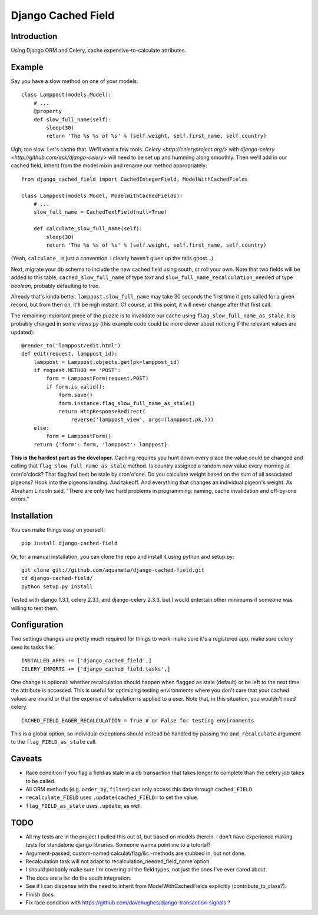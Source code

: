 Django Cached Field
===================

Introduction
------------

Using Django ORM and Celery, cache expensive-to-calculate attributes.

Example
-------

Say you have a slow method on one of your models::

    class Lamppost(models.Model):
        # ...
        @property
        def slow_full_name(self):
            sleep(30)
            return 'The %s %s of %s' % (self.weight, self.first_name, self.country)

Ugh; too slow. Let's cache that. We'll want a few tools. `Celery
<http://celeryproject.org/>` with `django-celery
<http://github.com/ask/django-celery>` will need to be set up and
humming along smoothly. Then we'll add in our cached field, inherit
from the model mixin and rename our method appropriately::

    from django_cached_field import CachedIntegerField, ModelWithCachedFields

    class Lamppost(models.Model, ModelWithCachedFields):
        # ...
        slow_full_name = CachedTextField(null=True)

        def calculate_slow_full_name(self):
            sleep(30)
            return 'The %s %s of %s' % (self.weight, self.first_name, self.country)

(Yeah, ``calculate_`` is just a convention. I clearly haven't given up
the rails ghost...)

Next, migrate your db schema to include the new cached field using
south, or roll your own. Note that two fields will be added to this
table, ``cached_slow_full_name`` of type *text* and
``slow_full_name_recalculation_needed`` of type *boolean*, probably
defaulting to true.

Already that's kinda better. ``lamppost.slow_full_name`` may take 30
seconds the first time it gets called for a given record, but from
then on, it'll be nigh instant. Of course, at this point, it will
never change after that first call.

The remaining important piece of the puzzle is to invalidate our cache
using ``flag_slow_full_name_as_stale``. It is probably changed in some
views.py (this example code could be more clever about noticing if the
relevant values are updated)::

    @render_to('lamppost/edit.html')
    def edit(request, lamppost_id):
        lamppost = Lamppost.objects.get(pk=lamppost_id)
        if request.METHOD == 'POST':
            form = LamppostForm(request.POST)
            if form.is_valid():
                form.save()
                form.instance.flag_slow_full_name_as_stale()
                return HttpResponseRedirect(
                    reverse('lamppost_view', args=(lamppost.pk,)))
        else:
            form = LamppostForm()
        return {'form': form, 'lamppost': lamppost}

**This is the hardest part as the developer.** Caching requires you
hunt down every place the value could be changed and calling that
``flag_slow_full_name_as_stale`` method. Is country assigned a random
new value every morning at cron'o'clock? That flag had best be stale
by cron'o'one. Do you calculate weight based on the sum of all
associated pigeons? Hook into the pigeons landing. And takeoff. And
everything that changes an individual pigeon's weight. As Abraham
Lincoln said, "There are only two hard problems in programming:
naming, cache invalidation and off-by-one errors."

Installation
------------

You can make things easy on yourself::

    pip install django-cached-field

Or, for a manual installation, you can clone the repo and install it
using python and setup.py::

    git clone git://github.com/aquameta/django-cached-field.git
    cd django-cached-field/
    python setup.py install

Tested with django 1.3.1, celery 2.3.1, and django-celery 2.3.3, but I
would entertain other minimums if someone was willing to test them.

Configuration
-------------

Two settings changes are pretty much required for things to work: make
sure it's a registered app, make sure celery sees its tasks file::

   INSTALLED_APPS += ['django_cached_field',]
   CELERY_IMPORTS += ['django_cached_field.tasks',]

One change is optional: whether recalculation should happen when
flagged as stale (default) or be left to the next time the attribute
is accessed. This is useful for optimizing testing environments where
you don't care that your cached values are invalid or that the expense
of calculation is applied to a user. Note that, in this situation, you
wouldn't need celery. ::

   CACHED_FIELD_EAGER_RECALCULATION = True # or False for testing environments

This is a global option, so individual exceptions should instead be
handled by passing the ``and_recalculate`` argument to the
``flag_FIELD_as_stale`` call.

Caveats
-------

* Race condition if you flag a field as stale in a db transaction that takes longer to complete than the celery job takes to be called.
* All ORM methods (e.g. ``order_by``, ``filter``) can only access this data through ``cached_FIELD``.
* ``recalculate_FIELD`` uses ``.update(cached_FIELD=`` to set the value.
* ``flag_FIELD_as_stale`` uses ``.update``, as well.

TODO
----

* All my tests are in the project I pulled this out of, but based on models therein. I don't have experience making tests for standalone django libraries. Someone wanna point me to a tutorial?
* Argument-passed, custom-named calculat/flag/&c.-methods are stubbed in, but not done.
* Recalculation task will not adapt to recalculation_needed_field_name option
* I should probably make sure I'm covering all the field types, not just the ones I've ever cared about.
* The docs are a lie: do the south integration.
* See if I can dispense with the need to inherit from ModelWithCachedFields explicitly (contribute_to_class?).
* Finish docs.
* Fix race condition with https://github.com/davehughes/django-transaction-signals ?
